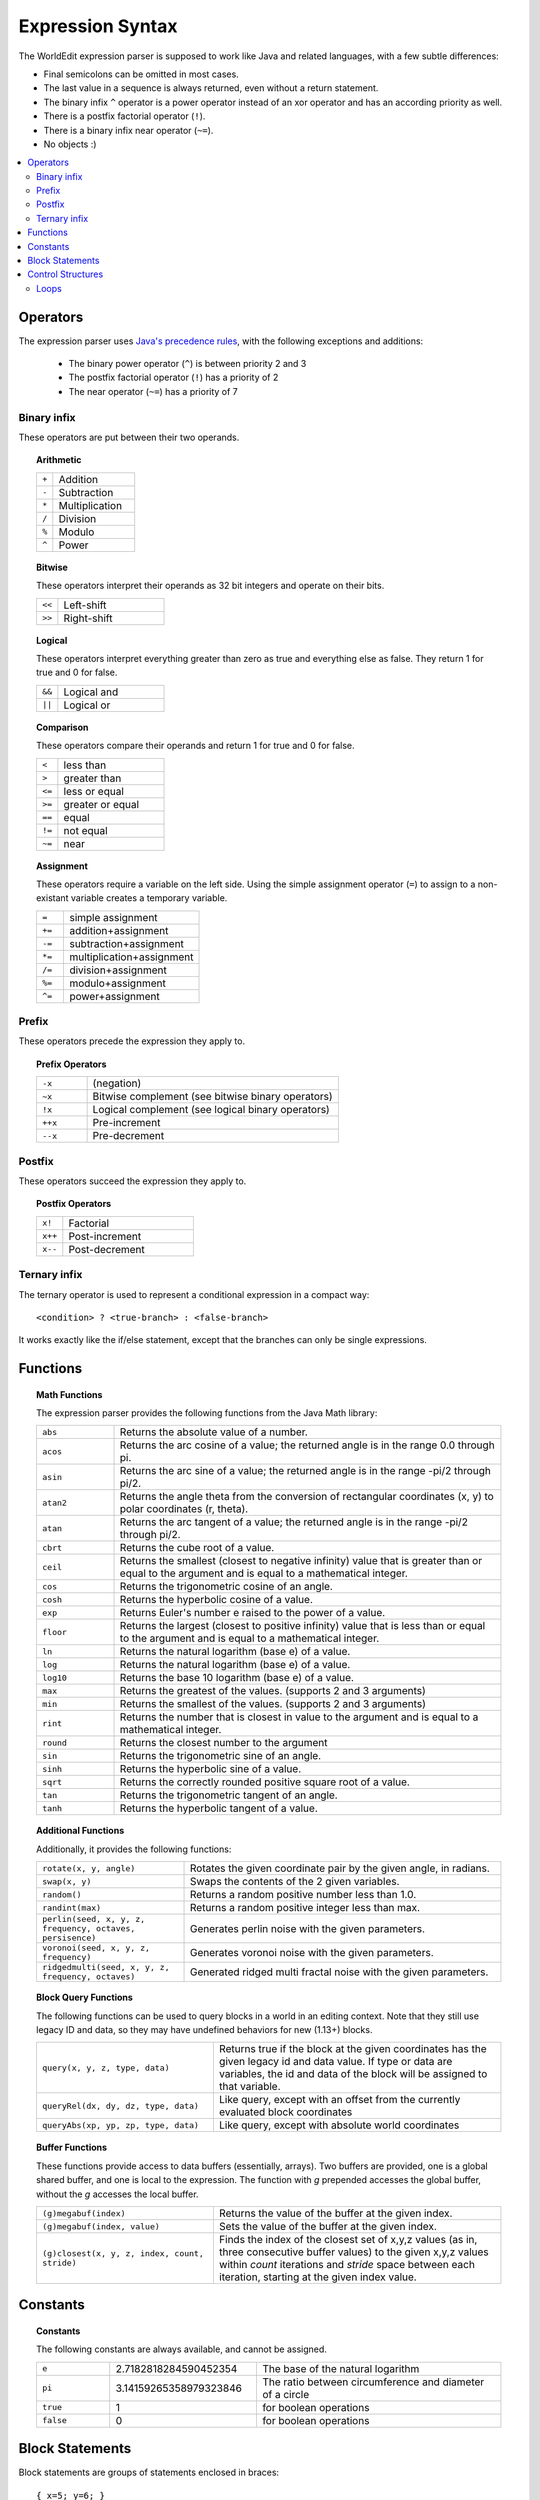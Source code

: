 Expression Syntax
=================

The WorldEdit expression parser is supposed to work like Java and related languages, with a few subtle differences:

* Final semicolons can be omitted in most cases.
* The last value in a sequence is always returned, even without a return statement.
* The binary infix ``^`` operator is a power operator instead of an xor operator and has an according priority as well.
* There is a postfix factorial operator (``!``).
* There is a binary infix near operator (``~=``).
* No objects :)

.. contents::
    :local:
    :backlinks: none

Operators
~~~~~~~~~

The expression parser uses `Java's precedence rules <https://docs.oracle.com/javase/tutorial/java/nutsandbolts/operators.html>`_, with the following exceptions and additions:

    * The binary power operator (``^``) is between priority 2 and 3
    * The postfix factorial operator (``!``) has a priority of 2
    * The near operator (``~=``) has a priority of 7

Binary infix
------------

These operators are put between their two operands.

.. topic:: Arithmetic

    .. csv-table::
        :widths: 3, 15

        ``+``,Addition
        ``-``,Subtraction
        ``*``,Multiplication
        ``/``,Division
        ``%``,Modulo
        ``^``,Power

.. topic:: Bitwise

    These operators interpret their operands as 32 bit integers and operate on their bits.

    .. csv-table::
        :widths: 3, 15

        ``<<``,Left-shift
        ``>>``,Right-shift

.. topic:: Logical

    These operators interpret everything greater than zero as true and everything else as false.
    They return 1 for true and 0 for false.

    .. csv-table::
        :widths: 3, 15

        ``&&``,Logical and
        ``||``,Logical or

.. topic:: Comparison

    These operators compare their operands and return 1 for true and 0 for false.

    .. csv-table::
        :widths: 3, 15

        ``<``,less than
        ``>``,greater than
        ``<=``,less or equal
        ``>=``,greater or equal
        ``==``,equal
        ``!=``,not equal
        ``~=``,near

.. topic:: Assignment

    These operators require a variable on the left side.
    Using the simple assignment operator (``=``) to assign to a non-existant variable creates a temporary variable.

    .. csv-table::
        :widths: 3, 15

        ``=``,simple assignment
        ``+=``,addition+assignment
        ``-=``,subtraction+assignment
        ``*=``,multiplication+assignment
        ``/=``,division+assignment
        ``%=``,modulo+assignment
        ``^=``,power+assignment

Prefix
------

These operators precede the expression they apply to.

.. topic:: Prefix Operators

    .. csv-table::
        :widths: 3, 15

        ``-x``,(negation)
        ``~x``,Bitwise complement (see bitwise binary operators)
        ``!x``,Logical complement (see logical binary operators)
        ``++x``,Pre-increment
        ``--x``,Pre-decrement

Postfix
-------

These operators succeed the expression they apply to.

.. topic:: Postfix Operators

    .. csv-table::
        :widths: 3, 15

        ``x!``,Factorial
        ``x++``,Post-increment
        ``x--``,Post-decrement

Ternary infix
-------------

The ternary operator is used to represent a conditional expression in a compact way::

        <condition> ? <true-branch> : <false-branch>

It works exactly like the if/else statement, except that the branches can only be single expressions.

Functions
~~~~~~~~~

.. topic:: Math Functions

    The expression parser provides the following functions from the Java Math library:

    .. csv-table::
        :widths: 3, 15

        ``abs``,"Returns the absolute value of a number."
        ``acos``,"Returns the arc cosine of a value; the returned angle is in the range 0.0 through pi."
        ``asin``,"Returns the arc sine of a value; the returned angle is in the range -pi/2 through pi/2."
        ``atan2``,"Returns the angle theta from the conversion of rectangular coordinates (x, y) to polar coordinates (r, theta)."
        ``atan``,"Returns the arc tangent of a value; the returned angle is in the range -pi/2 through pi/2."
        ``cbrt``,"Returns the cube root of a value."
        ``ceil``,"Returns the smallest (closest to negative infinity) value that is greater than or equal to the argument and is equal to a mathematical integer."
        ``cos``,"Returns the trigonometric cosine of an angle."
        ``cosh``,"Returns the hyperbolic cosine of a value."
        ``exp``,"Returns Euler's number e raised to the power of a value."
        ``floor``,"Returns the largest (closest to positive infinity) value that is less than or equal to the argument and is equal to a mathematical integer."
        ``ln``,"Returns the natural logarithm (base e) of a value."
        ``log``,"Returns the natural logarithm (base e) of a value."
        ``log10``,"Returns the base 10 logarithm (base e) of a value."
        ``max``,"Returns the greatest of the values. (supports 2 and 3 arguments)"
        ``min``,"Returns the smallest of the values. (supports 2 and 3 arguments)"
        ``rint``,"Returns the number that is closest in value to the argument and is equal to a mathematical integer."
        ``round``,"Returns the closest number to the argument"
        ``sin``,"Returns the trigonometric sine of an angle."
        ``sinh``,"Returns the hyperbolic sine of a value."
        ``sqrt``,"Returns the correctly rounded positive square root of a value."
        ``tan``,"Returns the trigonometric tangent of an angle."
        ``tanh``,"Returns the hyperbolic tangent of a value."

.. topic:: Additional Functions

    Additionally, it provides the following functions:

    .. csv-table::
        :widths: 7, 15

        "``rotate(x, y, angle)``","Rotates the given coordinate pair by the given angle, in radians."
        "``swap(x, y)``","Swaps the contents of the 2 given variables."
        "``random()``","Returns a random positive number less than 1.0."
        "``randint(max)``","Returns a random positive integer less than max."
        "``perlin(seed, x, y, z, frequency, octaves, persisence)``","Generates perlin noise with the given parameters."
        "``voronoi(seed, x, y, z, frequency)``","Generates voronoi noise with the given parameters."
        "``ridgedmulti(seed, x, y, z, frequency, octaves)``","Generated ridged multi fractal noise with the given parameters."

.. topic:: Block Query Functions

    The following functions can be used to query blocks in a world in an editing context. Note that they still use legacy ID and data, so they may have undefined behaviors for new (1.13+) blocks.

    .. csv-table::
        :widths: 8, 13

        "``query(x, y, z, type, data)``","Returns true if the block at the given coordinates has the given legacy id and data value. If type or data are variables, the id and data of the block will be assigned to that variable."
        "``queryRel(dx, dy, dz, type, data)``","Like query, except with an offset from the currently evaluated block coordinates"
        "``queryAbs(xp, yp, zp, type, data)``","Like query, except with absolute world coordinates"

.. topic:: Buffer Functions

    These functions provide access to data buffers (essentially, arrays). Two buffers are provided, one is a global shared buffer, and one is local to the expression. The function with `g` prepended accesses the global buffer, without the `g` accesses the local buffer.

    .. csv-table::
        :widths: 8, 13

        "``(g)megabuf(index)``","Returns the value of the buffer at the given index."
        "``(g)megabuf(index, value)``","Sets the value of the buffer at the given index."
        "``(g)closest(x, y, z, index, count, stride)``","Finds the index of the closest set of x,y,z values (as in, three consecutive buffer values) to the given x,y,z values within *count* iterations and *stride* space between each iteration, starting at the given index value."


Constants
~~~~~~~~~

.. topic:: Constants

    The following constants are always available, and cannot be assigned.

    .. csv-table::
        :widths: 3, 6, 10

        ``e``,2.7182818284590452354,The base of the natural logarithm
        ``pi``,3.14159265358979323846,The ratio between circumference and diameter of a circle
        ``true``,1,for boolean operations
        ``false``,0,for boolean operations

Block Statements
~~~~~~~~~~~~~~~~

Block statements are groups of statements enclosed in braces::

        { x=5; y=6; }

They are mostly used in conjunction with control structures.

Control Structures
~~~~~~~~~~~~~~~~~~

.. topic:: if/else

    .. code::

        if (<condition>) <true-branch>
        if (<condition>) <true-branch> else <false-branch>

    * ``<condition>`` is evaluated to decide which branch to execute.
    * Everything greater than zero is interpreted as true and everything else as false.
    * ``<true-code>`` and ``<false-code>`` can either be single statements delimited with a semicolon or block statements.

    **Note:** An else keyword is always associated with the last if.
    This allows elseif constructs like these::

        if (<condition 1>) <true-code 1> else if (<condition 2>) <true-code 2> else <false-code>

Loops
-----

Loops can at most loop 256 times.

.. topic:: while

    .. code::

        while (<condition>) <body>
        do <body> while (<condition>);

    * ``<condition>`` is evaluated to decide whether to continue looping.
    * ``<body>`` can either be a single statement delimited with a semicolon or a block statement.
    * do-while checks the condition after executing the body.

.. topic:: Java/C-style for

    .. code::

        for (<init>; <condition>; <increment>) <body>

    * ``<init>``, ``<condition>`` and ``<increment>`` are single expressions.
    * ``<body>`` can either be a single statement delimited with a semicolon or a block statement.

    **Execution steps**

    First, ``<init>`` is evaluated once, then, each iteration follows these steps:

    #. If ``<condition>`` evaluates as less than or equal to zero (i.e. false), the loop is aborted.
    #. ``<body>`` is executed.
    #. ``<increment>`` is executed.

.. topic:: Simple for

    .. code::

        for (<counter> = <first>, <last>) <body>

    * ``<counter>`` is a variable used to count the iterations.
    * ``<first>`` and ``<last>`` are single expressions.
    * ``<body>`` can either be a single statement delimited with a semicolon or a block statement.

    **Execution steps**

    First, an internal counter is set to ``<first>``. Then, each iteration follows these steps:

    #. If the internal counter exceeds ``<last>``, the loop is aborted.
    #. ``<counter>`` is set to the internal counter.
    #. <body> is executed.
    #. <counter> is incremented by 1.0.

    ``<first>`` and ``<last>`` are only evaluated once.
